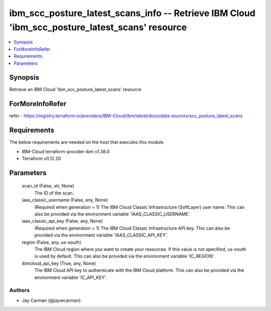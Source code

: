 
ibm_scc_posture_latest_scans_info -- Retrieve IBM Cloud 'ibm_scc_posture_latest_scans' resource
===============================================================================================

.. contents::
   :local:
   :depth: 1


Synopsis
--------

Retrieve an IBM Cloud 'ibm_scc_posture_latest_scans' resource


ForMoreInfoRefer
----------------
refer - https://registry.terraform.io/providers/IBM-Cloud/ibm/latest/docs/data-sources/scc_posture_latest_scans

Requirements
------------
The below requirements are needed on the host that executes this module.

- IBM-Cloud terraform-provider-ibm v1.38.0
- Terraform v0.12.20



Parameters
----------

  scan_id (False, str, None)
    The ID of the scan.


  iaas_classic_username (False, any, None)
    (Required when generation = 1) The IBM Cloud Classic Infrastructure (SoftLayer) user name. This can also be provided via the environment variable 'IAAS_CLASSIC_USERNAME'.


  iaas_classic_api_key (False, any, None)
    (Required when generation = 1) The IBM Cloud Classic Infrastructure API key. This can also be provided via the environment variable 'IAAS_CLASSIC_API_KEY'.


  region (False, any, us-south)
    The IBM Cloud region where you want to create your resources. If this value is not specified, us-south is used by default. This can also be provided via the environment variable 'IC_REGION'.


  ibmcloud_api_key (True, any, None)
    The IBM Cloud API key to authenticate with the IBM Cloud platform. This can also be provided via the environment variable 'IC_API_KEY'.













Authors
~~~~~~~

- Jay Carman (@jaywcarman)
